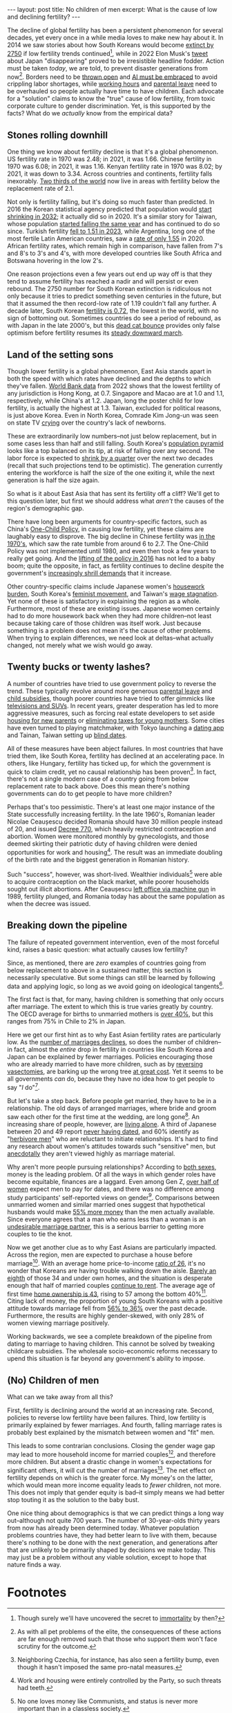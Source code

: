 #+OPTIONS: toc:nil num:nil

#+BEGIN_EXPORT html
---
layout: post
title: No children of men
excerpt: What is the cause of low and declining fertility?
---
#+END_EXPORT

The decline of global fertility has been a persistent phenomenon for several decades, yet every once in a while media loves to make new hay about it. In 2014 we saw stories about how South Koreans would become [[https://www.nbcnews.com/news/asian-america/could-south-koreas-low-birth-rate-really-mean-extinction-n190151][extinct by 2750]] if low fertility trends continued[fn:1], while in 2022 Elon Musk's [[https://www.cbsnews.com/news/elon-musk-japan-low-birth-rate/][tweet]] about Japan "disappearing" proved to be irresistible headline fodder. Action must be taken /today/, we are told, to prevent disaster generations from now[fn:2]. Borders need to be [[https://www.businessinsider.com/us-population-decline-worker-shortage-labor-birth-rates-immigration-economy-2023-5][thrown open]] and [[https://www.axios.com/2024/01/29/ai-jobs-world-companies-labor-shortage][AI must be embraced]] to avoid crippling labor shortages, while [[https://www.wionews.com/world/japan-witnesses-baby-boom-after-this-company-banned-late-night-work-heres-what-happened-616738][working hours]] and [[https://www.cnn.com/2023/03/26/asia/japan-paternity-leave-policy-challenges-intl-hnk-dst/index.html][parental leave]] need to be overhauled so people actually have time to have children. Each advocate for a "solution" claims to know the "true" cause of low fertility, from toxic corporate culture to gender discrimination. Yet, is this supported by the facts? What do we /actually/ know from the empirical data?

** Stones rolling downhill

One thing we know about fertility decline is that it's a global phenomenon. US fertility rate in 1970 was 2.48; in 2021, it was 1.66. Chinese fertility in 1970 was 6.08; in 2021, it was 1.16. Kenyan fertility rate in 1970 was 8.02; by 2021, it was down to 3.34. Across countries and continents, fertility falls inexorably. [[https://www.ined.fr/en/publications/editions/population-and-societies/mapping-the-massive-global-fertility-decline-over-the-last-20-years/][Two thirds of the world]] now live in areas with fertility below the replacement rate of 2.1.

Not only is fertility falling, but it's doing so much faster than predicted. In 2016 the Korean statistical agency predicted that population would [[https://asia.nikkei.com/Spotlight/Comment/East-Asia-faces-population-drop-10-years-earlier-than-anticipated][start shrinking in 2032]]; it actually did so in 2020. It's a similar story for Taiwan, whose population [[https://www.france24.com/en/live-news/20210108-taiwan-population-fell-for-first-time-in-2020][started falling the same year]] and has continued to do so since. Turkish fertility [[https://turkishminute.com/2024/05/16/turkey-records-dramatic-decline-its-fertility-rate-official-data/#:~:text=According%20to%20the%20Turkstat%20data,of%202.1%20children%20per%20woman.][fell to 1.51 in 2023]], while Argentina, long one of the most fertile Latin American countries, saw a [[https://www.batimes.com.ar/news/argentina/average-argentine-woman-now-gives-birth-to-less-than-two-children.phtml][rate of only 1.55]] in 2020. African fertility rates, which remain high in comparison, have fallen from 7's and 8's to 3's and 4's, with more developed countries like South Africa and Botswana hovering in the low 2's.

One reason projections even a few years out end up way off is that they tend to assume fertility has reached a nadir and will persist or even rebound. The 2750 number for South Korean extinction is ridiculous not only because it tries to predict something seven centuries in the future, but that it assumed the then record-low rate of 1.19 couldn't fall any further. A decade later, South Korean [[https://time.com/6835865/south-korea-fertility-rate-2023-record-low/][fertility is 0.72]], the lowest in the world, with no sign of bottoming out. Sometimes countries do see a period of rebound, as with Japan in the late 2000's, but this [[https://www.investopedia.com/terms/d/deadcatbounce.asp][dead cat bounce]] provides only false optimism before fertility resumes its [[https://asia.nikkei.com/Spotlight/Society/Japan-s-fertility-rate-sank-to-record-low-in-2023-estimate#:~:text=TOKYO%20%2D%2D%20Japan's%20fertility%20rate,decline%20outpacing%20the%20government%20forecast.][steady downward march]].

** Land of the setting sons

Though lower fertility is a global phenomenon, East Asia stands apart in both the speed with which rates have declined and the depths to which they've fallen. [[https://data.worldbank.org/indicator/SP.DYN.TFRT.IN?most_recent_value_desc=false][World Bank data]] from 2022 shows that the lowest fertility of any jurisdiction is Hong Kong, at 0.7. Singapore and Macao are at 1.0 and 1.1, respectively, while China's at 1.2. Japan, long the poster child for low fertility, is actually the highest at 1.3. Taiwan, excluded for political reasons, is just above Korea. Even in North Korea, Comrade Kim Jong-un was seen on state TV [[https://www.newsweek.com/north-korea-kim-jong-un-cries-while-urging-mothers-have-more-children-1849871][crying]] over the country's lack of newborns.

These are extraordinarily low numbers--not just below replacement, but in some cases less than half and still falling. South Korea's [[https://www.populationpyramid.net/republic-of-korea/2023/][population pyramid]] looks like a top balanced on its tip, at risk of falling over any second. The labor force is expected to [[https://www.koreaherald.com/view.php?ud=20240506050102][shrink by a quarter]] over the next two decades (recall that such projections tend to be optimistic). The generation currently entering the workforce is half the size of the one exiting it, while the next generation is half the size again.

So what is it about East Asia that has sent its fertility off a cliff? We'll get to this question later, but first we should address what /aren't/ the causes of the region's demographic gap.

There have long been arguments for country-specific factors, such as China's [[https://foreignpolicy.com/2021/11/04/china-one-child-policy-fertility-rates/][One-Child Policy]], in causing low fertility, yet these claims are laughably easy to disprove. The big decline in Chinese fertility was [[https://www.economist.com/china/2024/03/21/chinas-low-fertility-trap][in the 1970's]], which saw the rate tumble from around 6 to 2.7. The One-Child Policy was not implemented until 1980, and even then took a few years to really get going. And the [[https://www.brookings.edu/articles/the-end-of-chinas-one-child-policy/][lifting of the policy in 2016]] has not led to a baby boom; quite the opposite, in fact, as fertility continues to decline despite the government's [[https://www.bbc.com/news/world-asia-china-58277473][increasingly shrill demands]] that it increase.

Other country-specific claims include Japanese women's [[https://www.asahi.com/ajw/articles/15011110][housework burden]], South Korea's [[https://www.nytimes.com/2023/01/27/opinion/south-korea-fertility-rate-feminism.html][feminist movement]], and Taiwan's [[https://globaltaiwan.org/2023/08/taiwans-graying-economy-challenges-its-growth-prospects/][wage stagnation]]. Yet none of these is satisfactory in explaining the region as a whole. Furthermore, most of these are existing issues. Japanese women certainly had to do more housework back when they had more children--not least because taking care of those children was itself work. Just because something is a problem does not mean it's the cause of other problems. When trying to explain differences, we need look at deltas--what actually changed, not merely what we wish would go away.

** Twenty bucks or twenty lashes?

A number of countries have tried to use government policy to reverse the trend. These typically revolve around more generous [[https://www.mercer.com/en-us/insights/law-and-policy/japan-expands-child-care-leave-entitlement/][parental leave]] and [[https://www.koreaherald.com/view.php?ud=20231218000708][child subsidies]], though poorer countries have tried to offer gimmicks like [[https://www.huffpost.com/entry/make-a-baby-win-an-suv_b_63225][televisions and SUVs]]. In recent years, greater desperation has led to more aggressive measures, such as forcing real estate developers to set aside [[https://www.koreaherald.com/view.php?ud=20240325050714][housing for new parents]] or [[https://www.businessinsider.com/hungary-income-tax-new-moms-encourage-women-children-birth-rates-2023-1][eliminating taxes for young mothers]]. Some cities have even turned to playing matchmaker, with Tokyo launching a [[https://www.newsweek.com/japan-launches-dating-app-boost-birth-rate-1908872][dating app]] and Tainan, Taiwan setting up [[https://www.latimes.com/world-nation/story/2023-10-24/taiwan-government-matchmaker-plummeting-birth-rate][blind dates]].

All of these measures have been abject failures. In most countries that have tried them, like South Korea, fertility has declined at an accelerating pace. In others, like Hungary, fertility has ticked up, for which the government is quick to claim credit, yet no causal relationship has been proven[fn:3]. In fact, there's not a single modern case of a country going from below replacement rate to back above. Does this mean there's nothing governments can do to get people to have more children?

Perhaps that's too pessimistic. There's at least one major instance of the State successfully increasing fertility. In the late 1960's, Romanian leader Nicolae Ceaușescu decided Romania should have 30 million people instead of 20, and issued [[https://en.wikipedia.org/wiki/Decree_770][Decree 770]], which heavily restricted contraception and abortion. Women were monitored monthly by gynecologists, and those deemed skirting their patriotic duty of having children were denied opportunities for work and housing[fn:4]. The result was an immediate doubling of the birth rate and the biggest generation in Romanian history.

Such "success", however, was short-lived. Wealthier individuals[fn:5] were able to acquire contraception on the black market, while poorer households sought out illicit abortions. After Ceaușescu [[https://en.wikipedia.org/wiki/Romanian_revolution][left office via machine gun]] in 1989, fertility plunged, and Romania today has about the same population as when the decree was issued.

** Breaking down the pipeline

The failure of repeated government intervention, even of the most forceful kind, raises a basic question: what actually causes low fertility?

Since, as mentioned, there are /zero/ examples of countries going from below replacement to above in a sustained matter, this section is necessarily speculative. But some things can still be learned by following data and applying logic, so long as we avoid going on ideological tangents[fn:6].

The first fact is that, for many, having children is something that only occurs after marriage. The extent to which this is true varies greatly by country. The OECD average for births to unmarried mothers is [[https://www.oecd.org/els/family/SF_2_4_Share_births_outside_marriage.pdf][over 40%]], but this ranges from 75% in Chile to 2% in Japan.

Here we get our first hint as to why East Asian fertility rates are particularly low. As the [[https://asia.nikkei.com/Spotlight/Society/Japan-heads-for-marriage-ice-age-with-lowest-number-in-90-years2][number of marriages declines]], so does the number of children--in fact, almost the /entire/ drop in fertility in countries like South Korea and Japan can be explained by fewer marriages. Policies encouraging those who are already married to have more children, such as by [[https://www.businessinsider.com/south-korea-pay-reverse-vasectomy-tubal-ligation-birth-rates-low-2024-5][reversing vasectomies]], are barking up the wrong tree [[https://www.cnn.com/2022/12/03/asia/south-korea-worlds-lowest-fertility-rate-intl-hnk-dst/index.html][at great cost]]. Yet it seems to be all governments /can/ do, because they have no idea how to get people to say "/I/ do"[fn:7].

But let's take a step back. Before people get married, they have to be in a relationship. The old days of arranged marriages, where bride and groom saw each other for the first time at the wedding, are long gone[fn:8]. An increasing share of people, however, are [[https://www.koreaherald.com/view.php?ud=20240104000686][living alone]]. A third of Japanese between 20 and 49 report [[https://www.nippon.com/en/japan-data/h01864/][never having dated]], and 60% identify as "[[https://www.npr.org/2009/11/25/120696816/in-japan-herbivore-boys-subvert-ideas-of-manhood][herbivore men]]" who are reluctant to initiate relationships. It's hard to find any research about women's attitudes towards such "sensitive" men, but [[https://www.youtube.com/watch?v=K305Mo0slmo][anecdotally]] they aren't viewed highly as marriage material.

Why aren't more people pursuing relationships? According to [[https://link.springer.com/article/10.1007/s12110-022-09422-2][both sexes]], money is the leading problem. Of all the ways in which gender roles have become equitable, finances are a laggard. Even among Gen Z, [[https://www.nytimes.com/2024/02/10/business/gen-z-dating-pay-etiquette.html][over half of women]] expect men to pay for dates, and there was no difference among study participants' self-reported views on gender[fn:9]. Comparisons between unmarried women and similar married ones suggest that hypothetical husbands would make [[https://www.psychologytoday.com/us/blog/meet-catch-and-keep/201909/do-women-face-a-shortage-of-men-worth-marrying][55% more money]] than the men actually available. Since everyone agrees that a man who earns less than a woman is an [[https://www.cnn.com/2017/09/28/health/american-men-less-marriageable-partner/index.html][undesirable marriage partner]], this is a serious barrier to getting more couples to tie the knot.

Now we get another clue as to why East Asians are particularly impacted. Across the region, men are expected to purchase a house before marriage[fn:10]. With an average home price-to-income [[https://www.koreatimes.co.kr/www/biz/2024/06/602_359208.html][ratio of 26]], it's no wonder that Koreans are having trouble walking down the aisle. [[https://english.hani.co.kr/arti/english_edition/e_business/1122087][Barely an eighth]] of those 34 and under own homes, and the situation is desperate enough that half of married couples [[https://english.hani.co.kr/arti/english_edition/e_business/1122087][continue to rent]]. The average age of first time [[https://www.koreaherald.com/view.php?ud=20190624000728][home ownership is 43]], rising to 57 among the bottom 40%[fn:11]. Citing lack of money, the proportion of young South Koreans with a positive attitude towards marriage fell from [[https://www.cnn.com/2023/08/29/asia/south-korea-marriage-kids-kostat-survey-intl-hnk/index.html][56% to 36%]] over the past decade. Furthermore, the results are highly gender-skewed, with only 28% of women viewing marriage positively.

Working backwards, we see a complete breakdown of the pipeline from dating to marriage to having children. This cannot be solved by tweaking childcare subsidies. The wholesale socio-economic reforms necessary to upend this situation is far beyond any government's ability to impose.

** (No) Children of men

What can we take away from all this?

First, fertility is declining around the world at an increasing rate. Second, policies to reverse low fertility have been failures. Third, low fertility is primarily explained by fewer marriages. And fourth, falling marriage rates is probably best explained by the mismatch between women and "fit" men.

This leads to some contrarian conclusions. Closing the gender wage gap may lead to more household income for married couples[fn:12], and therefore more children. But absent a drastic change in women's expectations for significant others, it will cut the number of marriages[fn:13]. The net effect on fertility depends on which is the greater force. My money's on the latter, which would mean more income equality leads to /fewer/ children, not more. This does not imply that gender equity is bad--it simply means we had better stop touting it as the solution to the baby bust.

One nice thing about demographics is that we can predict things a long way out--although not quite 700 years. The number of 30-year-olds thirty years from now has already been determined today. Whatever population problems countries have, they had better learn to live with them, because there's nothing to be done with the next generation, and generations after that are unlikely to be primarily shaped by decisions we make today. This may just be a problem without any viable solution, except to hope that nature finds a way.

* Footnotes

[fn:1] Though surely we'll have uncovered the secret to [[https://time.com/6315607/bryan-johnsons-quest-for-immortality/][immortality]] by then?

[fn:2] As with all pet problems of the elite, the consequences of these actions are far enough removed such that those who support them won't face scrutiny for the outcome.

[fn:3] Neighboring Czechia, for instance, has also seen a fertility bump, even though it hasn't imposed the same pro-natal measures.

[fn:4] Work and housing were entirely controlled by the Party, so such threats had teeth.

[fn:5] No one loves money like Communists, and status is never more important than in a classless society.

[fn:6] Too many discussions of fertility are actually Trojan horses for feminist screeds. While women's rights is a worthwhile cause, fertility is a numbers game. Were we serious about learning from "the best", we'd be studying Niger, not Finland.

[fn:7] Dating apps and blind dates may indicate that governments are starting to recognizing the problem, but they've yet to prove to be the right solutions. Such piecemeal efforts have attracted [[https://www.reuters.com/world/asia-pacific/south-korean-city-turns-matchmaking-boost-low-birth-rates-2023-11-27/][hundreds at best]], would be expensive to scale, and have no indication of producing lasting relationships, let alone children.

[fn:8] Though [[https://koreajoongangdaily.joins.com/2023/07/01/business/economy/matchmaking-online-dating-blind-date/20230701070031726.html][matchmaking services are booming]], hardly anyone these days will sign a marriage contract without personally assessing the other party first.

[fn:9] In fact, "progressive" women were quick to cite factors like the gender wage gap as reasons men should pay, regardless of the pair's /actual/ incomes.

[fn:10] In some places, like China, a house is [[https://www.speakingofchina.com/china-articles/marriage-in-china-home-car-money/][not enough]]. Car and cash (sometimes in the form of jewelry) had better be present as well.

[fn:11] These are the people whose parents aren't able to help out. They have at most two wallets to rely on, rather than [[https://www.bjreview.com/Lifestyle/201805/t20180518_800129938.html][six]].

[fn:12] This is far from a guarantee. Absent a change in household share of GDP, it'd simply mean women earn more and men earn less.

[fn:13] Studies of [[https://www.theatlantic.com/ideas/archive/2023/03/money-wealth-lottery-impact-fertility-rate/673549/][lottery winners]] shows that "men seem to use their newfound resources to build families, while women use them to exit families".
